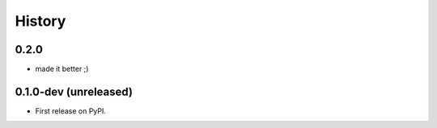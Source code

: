 =======
History
=======

.. comment:: bumpversion marker

0.2.0
----------------------

* made it better ;)

0.1.0-dev (unreleased)
----------------------

* First release on PyPI.
